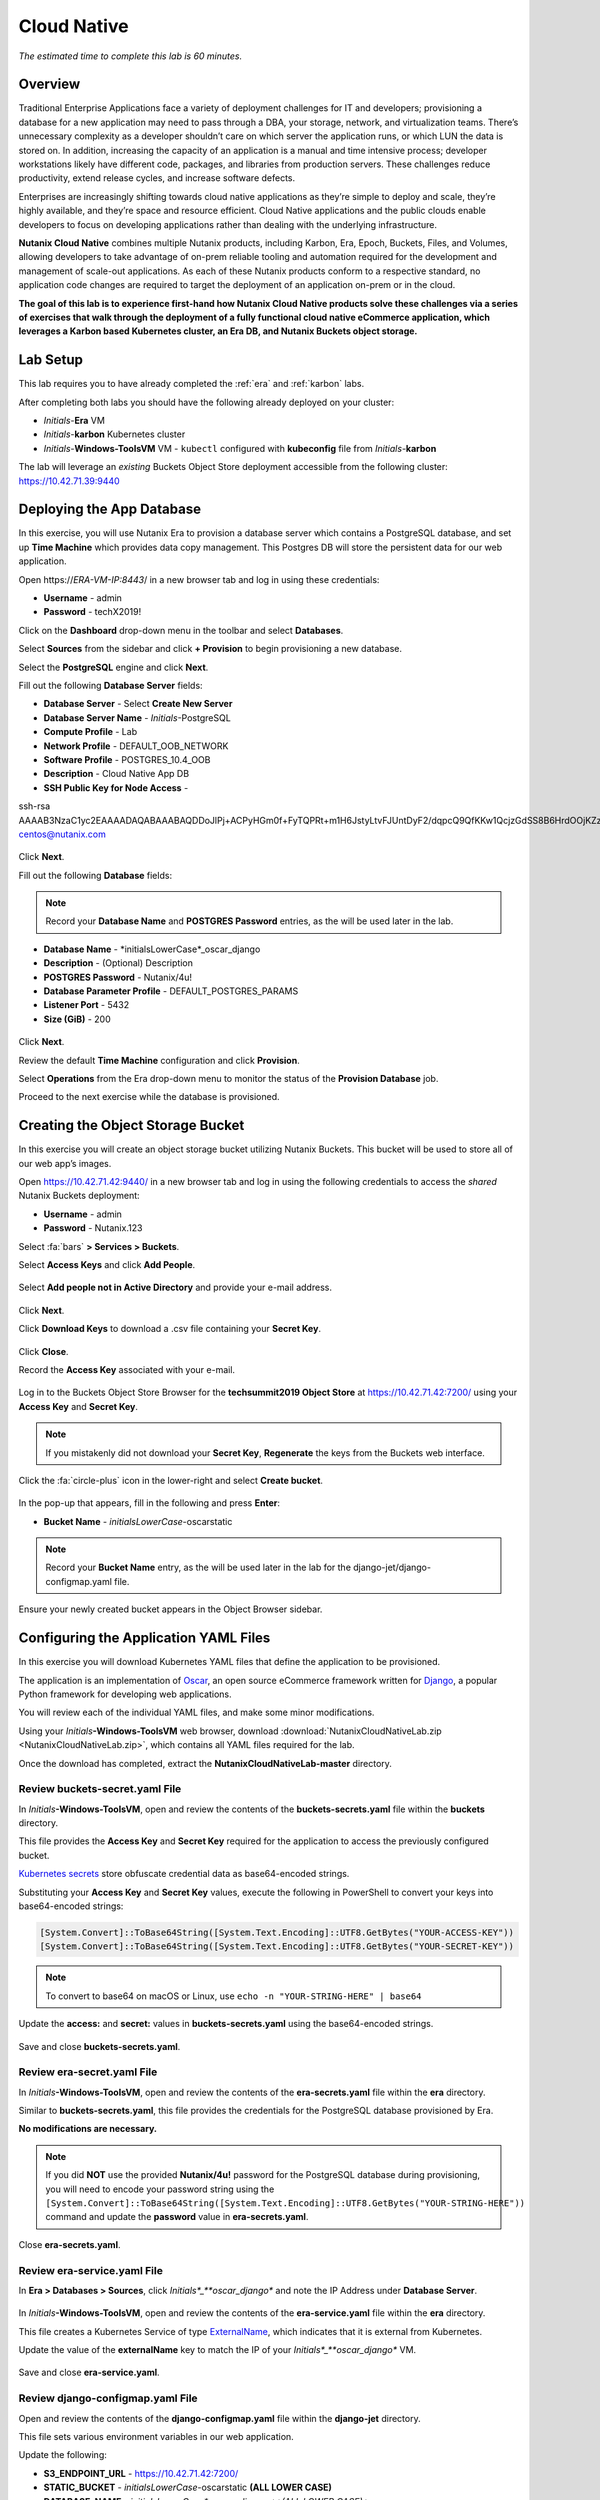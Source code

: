 .. _cloud_native_lab:

------------
Cloud Native
------------

*The estimated time to complete this lab is 60 minutes.*

Overview
++++++++

Traditional Enterprise Applications face a variety of deployment challenges for IT and developers; provisioning a database for a new application may need to pass through a DBA, your storage, network, and virtualization teams. There’s unnecessary complexity as a developer shouldn’t care on which server the application runs, or which LUN the data is stored on. In addition, increasing the capacity of an application is a manual and time intensive process; developer workstations likely have different code, packages, and libraries from production servers. These challenges reduce productivity, extend release cycles, and increase software defects.

Enterprises are increasingly shifting towards cloud native applications as they’re simple to deploy and scale, they’re highly available, and they’re space and resource efficient.  Cloud Native applications and the public clouds enable developers to focus on developing applications rather than dealing with the underlying infrastructure.

**Nutanix Cloud Native** combines multiple Nutanix products, including Karbon, Era, Epoch, Buckets, Files, and Volumes, allowing developers to take advantage of on-prem reliable tooling and automation required for the development and management of scale-out applications. As each of these Nutanix products conform to a respective standard, no application code changes are required to target the deployment of an application on-prem or in the cloud.

**The goal of this lab is to experience first-hand how Nutanix Cloud Native products solve these challenges via a series of exercises that walk through the deployment of a fully functional cloud native eCommerce application, which leverages a Karbon based Kubernetes cluster, an Era DB, and Nutanix Buckets object storage.**

Lab Setup
+++++++++

.. raw:: html

  <strong><font color="red">ATTENTION!</font></strong>

This lab requires you to have already completed the :ref:`era` and :ref:`karbon` labs.

After completing both labs you should have the following already deployed on your cluster:

- *Initials*-**Era** VM
- *Initials*-**karbon** Kubernetes cluster
- *Initials*-**Windows-ToolsVM** VM
  - ``kubectl`` configured with **kubeconfig** file from *Initials*-**karbon**

The lab will leverage an *existing* Buckets Object Store deployment accessible from the following cluster: https://10.42.71.39:9440

Deploying the App Database
++++++++++++++++++++++++++

In this exercise, you will use Nutanix Era to provision a database server which contains a PostgreSQL database, and set up **Time Machine** which provides data copy management.  This Postgres DB will store the persistent data for our web application.

Open \https://*ERA-VM-IP:8443*/ in a new browser tab and log in using these credentials:

- **Username** - admin
- **Password** - techX2019!

Click on the **Dashboard** drop-down menu in the toolbar and select **Databases**.

Select **Sources** from the sidebar and click **+ Provision** to begin provisioning a new database.

Select the **PostgreSQL** engine and click **Next**.

Fill out the following **Database Server** fields:

- **Database Server** - Select **Create New Server**
- **Database Server Name** - *Initials*-PostgreSQL
- **Compute Profile** - Lab
- **Network Profile** - DEFAULT_OOB_NETWORK
- **Software Profile** - POSTGRES_10.4_OOB
- **Description** - Cloud Native App DB
- **SSH Public Key for Node Access** -

.. code-block:: text

ssh-rsa
AAAAB3NzaC1yc2EAAAADAQABAAABAQDDoJlPj+ACPyHGm0f+FyTQPRt+m1H6JstyLtvFJUntDyF2/dqpcQ9QfKKw1QcjzGdSS8B6HrdOOjKZz42j01/YLWFy2YrDLQOHcNJi6XowCQ059C7bHehP5lqNN6bRIzdQnqGZGYi8iKYzUChMVusfsPd5ZZo0rHCAiCAP1yFqrcSmq83QNN1X8FZ1COoMB66vKyD2rEoeKz4lilEeWKyP4RLmkOc1eMYQNdyMOCNFFbKmC1nPJ+Mpxo1HfNR84R7WNl5oEaNQOORN+NaOzu5Bxim2hhJvU37J+504azZ1PCUiHiC0+zBw4JfeOKMvtInmkEZQEd3y4RrIHLXKB4Yb centos@nutanix.com

.. figure:: images/era-provision-2.png

Click **Next**.

Fill out the following **Database** fields:

.. note::

  Record your **Database Name** and **POSTGRES Password** entries, as the will be used later in the lab.

- **Database Name** - *initialsLowerCase*_oscar_django
- **Description** - (Optional) Description
- **POSTGRES Password** - Nutanix/4u!
- **Database Parameter Profile** - DEFAULT_POSTGRES_PARAMS
- **Listener Port** - 5432
- **Size (GiB)** - 200

.. figure:: images/era-provision-3.png

Click **Next**.

Review the default **Time Machine** configuration and click **Provision**.

Select **Operations** from the Era drop-down menu to monitor the status of the **Provision Database** job.

Proceed to the next exercise while the database is provisioned.

Creating the Object Storage Bucket
++++++++++++++++++++++++++++++++++

In this exercise you will create an object storage bucket utilizing Nutanix Buckets. This bucket will be used to store all of our web app’s images.

Open https://10.42.71.42:9440/ in a new browser tab and log in using the following credentials to access the *shared* Nutanix Buckets deployment:

- **Username** - admin
- **Password** - Nutanix.123

Select :fa:`bars` **> Services > Buckets**.

Select **Access Keys** and click **Add People**.

.. figure:: images/buckets_add_people.png

Select **Add people not in Active Directory** and provide your e-mail address.

.. figure:: images/buckets_add_people2.png

Click **Next**.

Click **Download Keys** to download a .csv file containing your **Secret Key**.

.. figure:: images/buckets_add_people4.png

Click **Close**.

Record the **Access Key** associated with your e-mail.

.. figure:: images/buckets_add_people5.png

Log in to the Buckets Object Store Browser for the **techsummit2019 Object Store** at https://10.42.71.42:7200/ using your **Access Key** and **Secret Key**.

.. figure:: images/buckets_add_people6.png

.. note::

  If you mistakenly did not download your **Secret Key**, **Regenerate** the keys from the Buckets web interface.

Click the :fa:`circle-plus` icon in the lower-right and select **Create bucket**.

.. figure:: images/object-create-ovm.png

In the pop-up that appears, fill in the following and press **Enter**:

- **Bucket Name** - *initialsLowerCase*-oscarstatic

.. note::

  Record your **Bucket Name** entry, as the will be used later in the lab for the django-jet/django-configmap.yaml file.

.. figure:: images/object-create-ovm-2.png

Ensure your newly created bucket appears in the Object Browser sidebar.

.. figure:: images/object-create-ovm-2.png

Configuring the Application YAML Files
++++++++++++++++++++++++++++++++++++++

In this exercise you will download Kubernetes YAML files that define the application to be provisioned.

The application is an implementation of `Oscar <https://github.com/django-oscar/django-oscar>`_, an open source eCommerce framework written for `Django <https://www.djangoproject.com/>`_, a popular Python framework for developing web applications.

You will review each of the individual YAML files, and make some minor modifications.

Using your *Initials*\ **-Windows-ToolsVM** web browser, download  :download:`NutanixCloudNativeLab.zip <NutanixCloudNativeLab.zip>`, which contains all YAML files required for the lab.

Once the download has completed, extract the **NutanixCloudNativeLab-master** directory.

Review buckets-secret.yaml File
...............................

In *Initials*\ **-Windows-ToolsVM**, open and review the contents of the **buckets-secrets.yaml** file within the **buckets** directory.

This file provides the **Access Key** and **Secret Key** required for the application to access the previously configured bucket.

`Kubernetes secrets <https://kubernetes.io/docs/concepts/configuration/secret/>`_ store obfuscate credential data as base64-encoded strings.

Substituting your **Access Key** and **Secret Key** values, execute the following in PowerShell to convert your keys into base64-encoded strings:

.. code-block:: powershell

  [System.Convert]::ToBase64String([System.Text.Encoding]::UTF8.GetBytes("YOUR-ACCESS-KEY"))
  [System.Convert]::ToBase64String([System.Text.Encoding]::UTF8.GetBytes("YOUR-SECRET-KEY"))

.. figure:: images/buckets-base64.png

.. note::

  To convert to base64 on macOS or Linux, use ``echo -n "YOUR-STRING-HERE" | base64``

Update the **access:** and **secret:** values in **buckets-secrets.yaml** using the base64-encoded strings.

.. figure:: images/buckets-base64-2.png

Save and close **buckets-secrets.yaml**.

Review era-secret.yaml File
...........................

In *Initials*\ **-Windows-ToolsVM**, open and review the contents of the **era-secrets.yaml** file within the **era** directory.

Similar to **buckets-secrets.yaml**, this file provides the credentials for the PostgreSQL database provisioned by Era.

**No modifications are necessary.**

.. note::

  If you did **NOT** use the provided **Nutanix/4u!** password for the PostgreSQL database during provisioning, you will need to encode your password string using the ``[System.Convert]::ToBase64String([System.Text.Encoding]::UTF8.GetBytes("YOUR-STRING-HERE"))`` command and update the **password** value in **era-secrets.yaml**.

Close **era-secrets.yaml**.

Review era-service.yaml File
............................

In **Era > Databases > Sources**, click *Initials*_**oscar_django** and note the IP Address under **Database Server**.

.. figure:: images/era-db-ip.png

In *Initials*\ **-Windows-ToolsVM**, open and review the contents of the **era-service.yaml** file within the **era** directory.

This file creates a Kubernetes Service of type `ExternalName <https://kubernetes.io/docs/concepts/services-networking/service/#externalname>`_, which indicates that it is external from Kubernetes.

Update the value of the **externalName** key to match the IP of your *Initials*_**oscar_django** VM.

.. figure:: images/era-service-yaml.png

Save and close **era-service.yaml**.

Review django-configmap.yaml File
.................................

Open and review the contents of the **django-configmap.yaml** file within the **django-jet** directory.

This file sets various environment variables in our web application.

Update the following:

- **S3_ENDPOINT_URL** - https://10.42.71.42:7200/
- **STATIC_BUCKET** -  *initialsLowerCase*-oscarstatic **(ALL LOWER CASE)**
- **DATABASE_NAME** - *initialsLowerCase*_oscar_django **(ALL LOWER CASE)**

Save and close **django-configmap.yaml**.

Review django-deployment.yaml File
..................................

Open and review the contents of the **django-deployment.yaml** file within the **django-jet** directory.

**No modifications are necessary**.

Please review the following:

- The **kind** is a **Deployment**, which is a Kubernetes Controller that defines a set of Pods.
- The **replicas** key indicates how many pods (which generally, but not always, contain a single container) to spin up.
- The **containers name, image**, and **ports** keys specify what we should name our pods once deployed, the image source of the container (stored on Docker Hub), and the port that the containers communicate on.
- The env section contains many entries that should look familiar:
    - Our Era database user and password, which is sourced from our **era-secrets.yaml** file (named **postgres-credentials**).
    - Our Era database host, which is sourced from our **era-service.yaml** file (named **postgres-service**).
    - Our Nutanix Buckets Object Storage access and secret access keys, which is sourced from our **buckets-secrets.yaml** file (named **object-credentials**).
- The **envFrom** entry ties in the **django-configmap.yaml** from the previous step to set the necessary environment variables in our application to our runtime values.

Close **django-deployment.yaml**.

Review django-migration.yaml File
.................................

Open and review the contents of the **django-migration.yaml** file within the **django-jet** directory.

**No modifications are necessary**.

Note the **kind** of this file is a **Job**. Jobs create one or more pods to complete a task, and once that task is completed, the pods are cleaned up.

In our app, this task is to seed the PostgreSQL database and Object storage with our sandbox data. Without that, we would have an empty and boring application.

Close **django-migration.yaml**.

Review django-service.yaml File
...............................

Open and review the contents of the **django-service.yaml** file within the **django-jet** directory.

**No modifications are necessary**.

This creates a Kubernetes **Service**, of type **NodePort**, which means it exposes a port (8000) externally from the Kubernetes cluster.

Once we have a running application, this will be what allows us to access the app from a web browser.

Close **django-service.yaml**.

Running the Application
+++++++++++++++++++++++

In this section, we’ll deploy the application using **kubectl** commands, and then access the application via our web browser.

Deploy the Application
......................

In PowerShell, change directories to **NutanixCloudNativeLab-master** and run the following commands:

.. code-block:: bash

  kubectl apply -f era\
  kubectl apply -f buckets\
  kubectl apply -f django-jet\

Run ``kubectl get pods`` to verify your pods are up and running.

After a couple of minutes, assuming everything is working properly, you should see the **oscar-django-migrations-xxxxx** pod change status from **Running** to **Completed**.

.. note::

  If this does not happen, you can troubleshoot the issue by running the following command (substituting in your unique 5 digit key instead of xxxxx):

  ``kubectl logs oscar-django-migrations-xxxxx``

  If you need to stop the deployment, run the following commands to clean up your pods:

  .. code-block:: bash

    kubectl delete -f django-jet\
    kubectl delete -f era\
    kubectl delete -f buckets\
    kubectl delete --all pods --namespace=default

Accessing the Application
..........................

In your Terminal or PowerShell window run the following command two commands to get Node and Service information:

.. code-block:: bash

  kubectl describe nodes | Select-String -Pattern "InternalIP"

  kubectl get svc

Using this information, we can access our application by combining one of the Internal IPs and the 3xxxx port number of the **oscar-django-service**.

Open \http://*WORKER-VM-IP:OSCAR-DJANGO-SERVICE-PORT*/ in a new browser tab to access and use the online store provisioned leveraging Karbon, Era, and Buckets.

.. figure:: images/oscar-ncn.png

Takeaways
+++++++++

- Nutanix Karbon, Era, and Buckets can be combined to deliver a stack designed for Cloud Native applications.

- Epoch can be introduced to provide application monitoring without requiring code instrumentation in the Oscar application.

- Cloud Native applications help reduce infrastructure silos and the time it takes to release new application features.

- Nutanix Cloud Native can easily be integrated into 3rd party tools like Jenkins to create a CI/CD pipeline.

Cleanup
+++++++

.. raw:: html

  <strong><font color="red">Once your lab completion has been validated, PLEASE do your part to remove any unneeded VMs to ensure resources are available for all users on your shared cluster.</font></strong>

All Era and Karbon VMs may be removed after completing this lab.

There is an **optional** component within the :ref:`epoch` lab to explore Kubernetes monitoring which would still require your Karbon cluster.

There is an **optional** component within the :ref:`era` lab to explore Era automation which would still require your Era VM, but no other existing databases provisioned or cloned by Era.

Getting Connected
+++++++++++++++++

Have a question about **Nutanix and Cloud Native**? Please reach out to the resources below:

+---------------------------------------------------------------------------------+
|  Karbon Product Contacts                                                        |
+================================+================================================+
|  Slack Channel                 |  #karbon                                       |
+--------------------------------+------------------------------------------------+
|  Product Manager               |  Denis Guyadeen, dguyadeen@nutanix.com         |
+--------------------------------+------------------------------------------------+
|  Product Marketing Manager     |  Maryam Sanglaji, maryam.sanglaji@nutanix.com  |
+--------------------------------+------------------------------------------------+
|  Technical Marketing Engineer  |  Dwayne Lessner, dwayne@nutanix.com            |
+--------------------------------+------------------------------------------------+
|  Solutions Architect           |  Andrew Nelson, andrew.nelson@nutanix.com      |
+--------------------------------+------------------------------------------------+
|  SME EMEA                      |  Christophe Jauffret, christophe@nutanix.com   |
+--------------------------------+------------------------------------------------+
|  SME EMEA                      |  Jose Gomez, jose.gomez@nutanix.com            |
+--------------------------------+------------------------------------------------+

+---------------------------------------------------------------------------------------------------+
|  Era Product Contacts                                                                             |
+============================================+======================================================+
|  Slack Channel                             |  #era                                                |
+--------------------------------------------+------------------------------------------------------+
|  Product Manager                           |  Jeremy Launier, jeremy.launier@nutanix.com          |
+--------------------------------------------+------------------------------------------------------+
|  Product Marketing Manager                 |  Maryam Sanglaji, maryam.sanglaji@nutanix.com        |
+--------------------------------------------+------------------------------------------------------+
|  Technical Marketing Engineer              |  Mike McGhee, michael.mcghee@nutanix.com             |
+--------------------------------------------+------------------------------------------------------+
|  Engineering                               |                                                      |
+--------------------------------------------+------------------------------------------------------+
|  Solutions Architect Americas - Era        |  Murali Sriram, murali.sriram@nutanix.com            |
+--------------------------------------------+------------------------------------------------------+
|  Solutions Architect Americas - Oracle/Era |  Mandar Surkund, mandar.surkund@nutanix.com          |
+--------------------------------------------+------------------------------------------------------+
|  Solutions Architect Americas - SQL/Era    |  Mike Matthews, mike.matthews@nutanix.com            |
+--------------------------------------------+------------------------------------------------------+
|  Solutions Architect APAC - Oracle/Era     |  Kim Hock Cheok, kimhock.cheok@nutanix.com           |
+--------------------------------------------+------------------------------------------------------+
|  Solutions Architect APAC - Oracle/Era     |  Predee Kajonpai, predee.kajonpa@nutanix.com         |
+--------------------------------------------+------------------------------------------------------+
|  Solutions Architect EMEA - Oracle/Era     |  Olivier Parcollet, olivier.parcollet@nutanix.com    |
+--------------------------------------------+------------------------------------------------------+
|  Solutions Architect EMEA - Oracle/Era     |  Karsten Zimmermann, karsten.zimmermann@nutanix.com  |
+--------------------------------------------+------------------------------------------------------+

+---------------------------------------------------------------------------------------------+
|  Buckets Product Contacts                                                                   |
+================================+============================================================+
|  Slack Channel                 |  #nutanix-buckets                                          |
+--------------------------------+------------------------------------------------------------+
|  Product Manager               |  Priyadarshi Prasad, priyadarshi@nutanix.com               |
+--------------------------------+------------------------------------------------------------+
|  Product Marketing Manager     |  Krishnan Badrinarayanan, krishnan.badrinaraya@nutanix.com |
+--------------------------------+------------------------------------------------------------+
|  Technical Marketing Engineer  |  Laura Jordana, laura@nutanix.com                          |
+--------------------------------+------------------------------------------------------------+

+---------------------------------------------------------------------------------------------+
|  Cloud Native Contacts                                                                      |
+================================+============================================================+
|  Technical Marketing Engineer  |  Michael Haigh, michael.haigh@nutanix.com                  |
+--------------------------------+------------------------------------------------------------+

